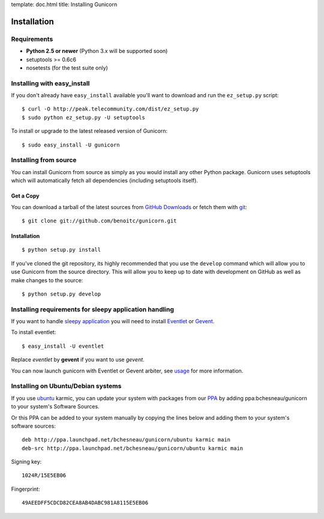 template: doc.html
title: Installing Gunicorn

Installation
============

Requirements
------------

- **Python 2.5 or newer** (Python 3.x will be supported soon)
- setuptools >= 0.6c6
- nosetests (for the test suite only)

Installing with easy_install
----------------------------

If you don't already have ``easy_install`` available you'll want to download and run the ``ez_setup.py`` script::

  $ curl -O http://peak.telecommunity.com/dist/ez_setup.py
  $ sudo python ez_setup.py -U setuptools

To install or upgrade to the latest released version of Gunicorn::

  $ sudo easy_install -U gunicorn

Installing from source
----------------------

You can install Gunicorn from source as simply as you would install any other Python package. Gunicorn uses setuptools which will automatically fetch all dependencies (including setuptools itself).

Get a Copy
++++++++++

You can download a tarball of the latest sources from `GitHub Downloads`_ or fetch them with git_::

    $ git clone git://github.com/benoitc/gunicorn.git

.. _`GitHub Downloads`: http://github.com/benoitc/gunicorn/downloads
.. _git: http://git-scm.com/

Installation
++++++++++++++++

::

  $ python setup.py install

If you've cloned the git repository, its highly recommended that you use the ``develop`` command which will allow you to use Gunicorn from the source directory. This will allow you to keep up to date with development on GitHub as well as make changes to the source::

  $ python setup.py develop
  
Installing requirements for sleepy application handling
-------------------------------------------------------

If you want to handle `sleepy application <faq.html>`_ you will need to install `Eventlet`_ or `Gevent`_.

To install eventlet::

  $ easy_install -U eventlet
  
Replace `eventlet` by **gevent** if you want to use `gevent`. 

You can now launch gunicorn with Eventlet or Gevent arbiter, see `usage <usage.html>`_ for more information.
  
Installing on Ubuntu/Debian systems
-----------------------------------

If you use `ubuntu <http://www.ubuntu.com/>`_ karmic, you can update your system with packages from our `PPA <https://launchpad.net/~bchesneau/+archive/gunicorn>`_ by adding ppa:bchesneau/gunicorn  to your system's Software Sources.

Or this PPA can be added to your system manually by copying the lines below and adding them to your system's software sources::

  deb http://ppa.launchpad.net/bchesneau/gunicorn/ubuntu karmic main 
  deb-src http://ppa.launchpad.net/bchesneau/gunicorn/ubuntu karmic main
  
Signing key::

  1024R/15E5EB06
  
Fingerprint::

  49AEEDFF5CDCD82CEA8AB4DABC981A8115E5EB06

.. _Eventlet: http://eventlet.net
.. _Gevent: http://gevent.org
